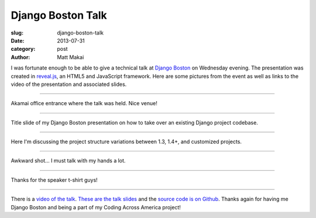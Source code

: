 Django Boston Talk
==================

:slug: django-boston-talk
:date: 2013-07-31
:category: post
:author: Matt Makai

I was fortunate enough to be able to give a technical talk at 
`Django Boston <http://www.meetup.com/djangoboston/events/100266532/>`_ 
on Wednesday evening. The presentation was created in 
`reveal.js <http://lab.hakim.se/reveal-js/>`_, an HTML5 and JavaScript 
framework. Here are some pictures from the event as well as links to the 
video of the presentation and associated slides. 

----


.. image:: ../img/130731-django-boston-talk/akamai.jpg
  :alt: Akamai office entrance.

Akamai office entrance where the talk was held. Nice venue!

----


.. image:: ../img/130731-django-boston-talk/django-boston.jpg
  :alt: Django Boston presentation slides projected on the screen.

Title slide of my Django Boston presentation on how to take over an existing
Django project codebase.

----


.. image:: ../img/130731-django-boston-talk/talk-2.jpg
  :alt: Matt Makai talking about Django project structures.

Here I'm discussing the project structure variations between 1.3, 1.4+, and 
customized projects.

----


.. image:: ../img/130731-django-boston-talk/talk.jpg
  :alt: Matt Makai talking Django projects.

Awkward shot... I must talk with my hands a lot.

----


.. image:: ../img/130731-django-boston-talk/t-shirt.jpg
  :alt: Django Boston t-shirt.

Thanks for the speaker t-shirt guys!

----


There is a `video of the talk <http://www.youtube.com/watch?v=psCVC9BdgsA>`_.
`These are the talk slides <http://www.mattmakai.com/static/presentations/django-boston-july-2013.html>`_ 
and the 
`source code is on Github <https://github.com/makaimc/mattmakai.github.com/blob/gh-pages/source/static-html/presentations/django-boston-july-2013.html>`_.
Thanks again for having me Django Boston and being a part of my Coding Across
America project!

